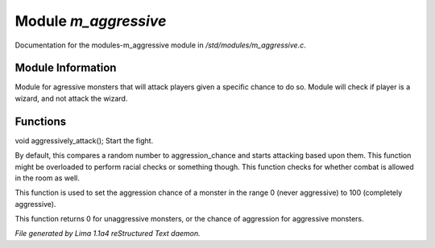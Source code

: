 Module *m_aggressive*
**********************

Documentation for the modules-m_aggressive module in */std/modules/m_aggressive.c*.

Module Information
==================

Module for agressive monsters that will attack players given a specific chance to do so.
Module will check if player is a wizard, and not attack the wizard.

.. TAGS: RST

Functions
=========
.. c:function:: void aggressively_attack(object who)

void aggressively_attack();
Start the fight.


.. c:function:: void handle_attack(object who)

By default, this compares a random number to aggression_chance
and starts attacking based upon them. This function might be
overloaded to perform racial checks or something though.
This function checks for whether combat is allowed in the room as well.


.. c:function:: void set_aggressive(int a)

This function is used to set the aggression chance of a monster in the
range 0 (never aggressive) to 100 (completely aggressive).


.. c:function:: int query_aggressive()

This function returns 0 for unaggressive monsters, or the chance of
aggression for aggressive monsters.



*File generated by Lima 1.1a4 reStructured Text daemon.*
